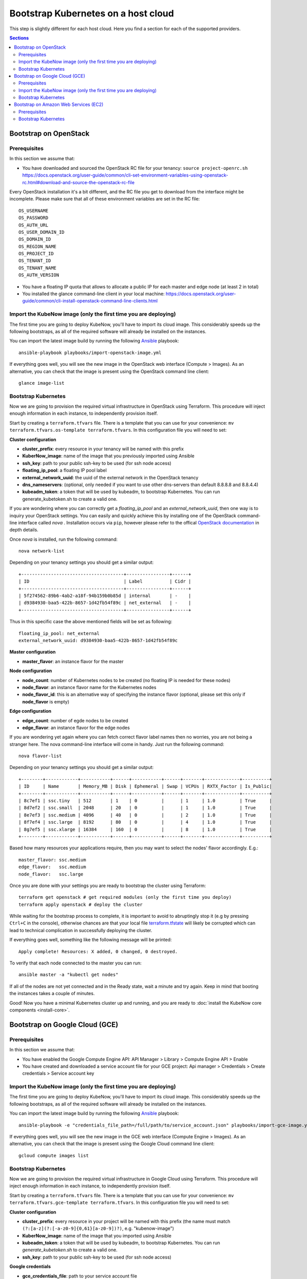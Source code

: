 Bootstrap Kubernetes on a host cloud
====================================

This step is slightly different for each host cloud. Here you find a section for each of the supported providers.

.. contents:: Sections
  :depth: 2

Bootstrap on OpenStack
----------------------

Prerequisites
~~~~~~~~~~~~~

In this section we assume that:

- You have downloaded and sourced the OpenStack RC file for your tenancy: ``source project-openrc.sh`` https://docs.openstack.org/user-guide/common/cli-set-environment-variables-using-openstack-rc.html#download-and-source-the-openstack-rc-file

Every OpenStack installation it's a bit different, and the RC file you get to download from the interface might be incomplete. Please make sure that all of these environment variables are set in the RC file::

  OS_USERNAME
  OS_PASSWORD
  OS_AUTH_URL
  OS_USER_DOMAIN_ID
  OS_DOMAIN_ID
  OS_REGION_NAME
  OS_PROJECT_ID
  OS_TENANT_ID
  OS_TENANT_NAME
  OS_AUTH_VERSION

- You have a floating IP quota that allows to allocate a public IP for each master and edge node (at least 2 in total)
- You installed the glance command-line client in your local machine: https://docs.openstack.org/user-guide/common/cli-install-openstack-command-line-clients.html

Import the KubeNow image (only the first time you are deploying)
~~~~~~~~~~~~~~~~~~~~~~~~~~~~~~~~~~~~~~~~~~~~~~~~~~~~~~~~~~~~~~~~

The first time you are going to deploy KubeNow, you'll have to import its cloud image. This considerably speeds up the following bootstraps, as all of the required software will already be installed on the instances.

You can import the latest image build by running the following `Ansible <http://ansible.com>`_ playbook::

  ansible-playbook playbooks/import-openstack-image.yml

If everything goes well, you will see the new image in the OpenStack web interface (Compute > Images). As an alternative, you can check that the image is present using the OpenStack command line client::

  glance image-list

Bootstrap Kubernetes
~~~~~~~~~~~~~~~~~~~~

Now we are going to provision the required virtual infrastructure in OpenStack using Terraform. This procedure will inject enough information in each instance, to independently provision itself.

Start by creating a ``terraform.tfvars`` file. There is a template that you can use for your convenience: ``mv terraform.tfvars.os-template terraform.tfvars``. In this configuration file you will need to set:

**Cluster configuration**

- **cluster_prefix**: every resource in your tenancy will be named with this prefix
- **KuberNow_image**: name of the image that you previously imported using Ansible
- **ssh_key**: path to your public ssh-key to be used (for ssh node access)
- **floating_ip_pool**: a floating IP pool label
- **external_network_uuid**: the uuid of the external network in the OpenStack tenancy
- **dns_nameservers**: (optional, only needed if you want to use other dns-servers than default 8.8.8.8 and 8.8.4.4)
- **kubeadm_token**: a token that will be used by kubeadm, to bootstrap Kubernetes. You can run generate_kubetoken.sh to create a valid one.

If you are wondering where you can correctly get a `floating_ip_pool` and an `external_network_uuid`, then one way is to inquiry your OpenStack settings. You can easily and quickly achieve this by installing one of the OpenStack command-line interface called `nova` . Installation occurs via ``pip``, however please refer to the offical `OpenStack documentation <https://docs.openstack.org/user-guide/common/cli-install-openstack-command-line-clients.html>`_ in depth details.

Once `nova` is installed, run the following command::
    
    nova network-list

Depending on your tenancy settings you should get a similar output::

    +--------------------------------------+----------------+------+
    | ID                                   | Label          | Cidr |
    +--------------------------------------+----------------+------+
    | 5f274562-89b6-4ab2-a18f-94b159b0b85d | internal       | -    |
    | d9384930-baa5-422b-8657-1d42fb54f89c | net_external   | -    |
    +--------------------------------------+----------------+------+

Thus in this specific case the above mentioned fields will be set as following::

    floating_ip_pool: net_external
    external_network_uuid: d9384930-baa5-422b-8657-1d42fb54f89c

**Master configuration**

- **master_flavor**: an instance flavor for the master

**Node configuration**

- **node_count**: number of Kubernetes nodes to be created (no floating IP is needed for these nodes)
- **node_flavor**: an instance flavor name for the Kubernetes nodes
- **node_flavor_id**: this is an alternative way of specifying the instance flavor (optional, please set this only if **node_flavor** is empty)

**Edge configuration**

- **edge_count**: number of egde nodes to be created
- **edge_flavor**: an instance flavor for the edge nodes

If you are wondering yet again where you can fetch correct flavor label names then no worries, you are not being a stranger here. The nova command-line interface will come in handy. Just run the following command::

    nova flavor-list
    
Depending on your tenancy settings you should get a similar output::

    +--------+------------+-----------+------+-----------+------+-------+-------------+----------+
    | ID     | Name       | Memory_MB | Disk | Ephemeral | Swap | VCPUs | RXTX_Factor | Is_Public|
    +--------+------------+-----------+------+-----------+------+-------+-------------+----------+
    | 8c7ef1 | ssc.tiny   | 512       | 1    | 0         |      | 1     | 1.0         | True     |
    | 8d7ef2 | ssc.small  | 2048      | 20   | 0         |      | 1     | 1.0         | True     |
    | 8e7ef3 | ssc.medium | 4096      | 40   | 0         |      | 2     | 1.0         | True     |
    | 8f7ef4 | ssc.large  | 8192      | 80   | 0         |      | 4     | 1.0         | True     |
    | 8g7ef5 | ssc.xlarge | 16384     | 160  | 0         |      | 8     | 1.0         | True     |
    +--------+------------+-----------+------+-----------+------+-------+-------------+----------+

Based how many resources your applications require, then you may want to select the nodes' flavor accordingly. E.g.::

    master_flavor: ssc.medium
    edge_flavor:   ssc.medium
    node_flavor:   ssc.large

Once you are done with your settings you are ready to bootstrap the cluster using Terraform::

  terraform get openstack # get required modules (only the first time you deploy)
  terraform apply openstack # deploy the cluster

While waiting for the bootstrap process to complete, it is important to avoid to abruptingly stop it (e.g by pressing ``Ctrl+C`` in the console), otherwise chances are that your local file `terraform.tfstate <https://www.terraform.io/docs/state/>`_ will likely be corrupted which can lead to technical complication in successfully deploying the cluster.

If everything goes well, something like the following message will be printed::

  Apply complete! Resources: X added, 0 changed, 0 destroyed.

To verify that each node connected to the master you can run::

  ansible master -a "kubectl get nodes"

If all of the nodes are not yet connected and in the Ready state, wait a minute and try again. Keep in mind that booting the instances takes a couple of minutes.

Good! Now you have a minimal Kubernetes cluster up and running, and you are ready to :doc:`install the KubeNow core components <install-core>`.


Bootstrap on Google Cloud (GCE)
-------------------------------

Prerequisites
~~~~~~~~~~~~~

In this section we assume that:

- You have enabled the Google Compute Engine API: API Manager > Library > Compute Engine API > Enable
- You have created and downloaded a service account file for your GCE project: Api manager > Credentials > Create credentials > Service account key

Import the KubeNow image (only the first time you are deploying)
~~~~~~~~~~~~~~~~~~~~~~~~~~~~~~~~~~~~~~~~~~~~~~~~~~~~~~~~~~~~~~~~

The first time you are going to deploy KubeNow, you'll have to import its cloud image. This considerably speeds up the following bootstraps, as all of the required software will already be installed on the instances.

You can import the latest image build by running the following `Ansible <http://ansible.com>`_ playbook::

  ansible-playbook -e "credentials_file_path=/full/path/to/service_account.json" playbooks/import-gce-image.yml

If everything goes well, you will see the new image in the GCE web interface (Compute Engine > Images). As an alternative, you can check that the image is present using the Google Cloud command line client::

  gcloud compute images list

Bootstrap Kubernetes
~~~~~~~~~~~~~~~~~~~~

Now we are going to provision the required virtual infrastructure in Google Cloud using Terraform. This procedure will inject enough information in each instance, to independently provision itself.

Start by creating a ``terraform.tfvars`` file. There is a template that you can use for your convenience: ``mv terraform.tfvars.gce-template terraform.tfvars``. In this configuration file you will need to set:

**Cluster configuration**

- **cluster_prefix**: every resource in your project will be named with this prefix (the name must match ``(?:[a-z](?:[-a-z0-9]{0,61}[a-z0-9])?)``, e.g. "kubenow-image")
- **KuberNow_image**: name of the image that you imported using Ansible
- **kubeadm_token**: a token that will be used by kubeadm, to bootstrap Kubernetes. You can run `generate_kubetoken.sh` to create a valid one.
- **ssh_key**: path to your public ssh-key to be used (for ssh node access)

**Google credentials**

- **gce_credentials_file**: path to your service account file
- **gce_region**: the zone for your project (e.g. ``europe-west1-b``)
- **gce_project**: your project id

**Master configuration**

- **master_flavor**: an instance flavor for the master (e.g. ``n1-standard-1``)
- **master_disk_size**: master disk size in GB

**Node configuration**

- **node_count**: number of Kubernetes nodes to be created
- **node_flavor**: an instance flavor for the Kubernetes nodes (e.g. ``n1-standard-1``)
- **node_disk_size**: nodes disk size in GB

**Edge configuration**

- **edge_count**: number of egde nodes to be created
- **edge_flavor**: an instance flavor for the edge nodes (e.g. ``n1-standard-1``)
- **edge_disk_size**: edges disk size in GB

Once you are done with your settings you are ready to bootstrap the cluster using Terraform::

  terraform get gce # get required modules (only the first time you deploy)
  terraform apply gce # deploy the cluster

If everything goes well, something like the following message will be printed::

  Apply complete! Resources: X added, 0 changed, 0 destroyed.

To verify that each node connected to the master you can run::

  ansible master -a "kubectl get nodes"

If all of the nodes are not yet connected and in the Ready state, wait a minute and try again. Keep in mind that booting the instances takes a couple of minutes.

Good! Now you have a minimal Kubernetes cluster up and running, and you are ready to :doc:`install the KubeNow core components <install-core>`.

Bootstrap on Amazon Web Services (EC2)
--------------------------------------

Prerequisites
~~~~~~~~~~~~~

In this section we assume that:

- You have an IAM user along with its *access key* and *security credentials* (http://docs.aws.amazon.com/IAM/latest/UserGuide/id_users_create.html)

Bootstrap Kubernetes
~~~~~~~~~~~~~~~~~~~~

Now we are going to provision the required virtual infrastructure in AWS (Amazon Web Services) using Terraform. This procedure will inject enough information in each instance, to independently provision itself.

Start by creating a ``terraform.tfvars`` file. There is a template that you can use for your convenience: ``mv terraform.tfvars.aws-template terraform.tfvars``. In this configuration file you will need to set:

**Cluster configuration**

- **cluster_prefix**: every resource in your tenancy will be named with this prefix
- **kubenow_image_id**: please use one of the prebuilt images ID. You can figure it out in the release notes (https://github.com/kubenow/KubeNow/releases).

  + **Warning:** choose the image according to the region you want to use

- **kubeadm_token**: a token that will be used by kubeadm, to bootstrap Kubernetes. You can run `generate_kubetoken.sh` to create a valid one.
- **ssh_key**: path to your public ssh-key to be used for ssh node access (e.g. ``~/.ssh/id_rsa.pub``)
- **aws_region**: the region where your cluster will be bootstrapped (e.g. ``eu-west-1``)

  + **Warning:** the image that you previously selected has to be available in this region
  
- **availability_zone**: an availability zone for your cluster (e.g. ``eu-west-1a``)

**Credentials**

- **aws_access_key_id**: your access key id
- **aws_secret_access_key**: your secret access key

**Master configuration**

- **master_instance_type**: an instance type for the master (e.g. ``t2.medium``)
- **master_disk_size**: edges disk size in GB

**Node configuration**

- **node_count**: number of Kubernetes nodes to be created
- **node_instance_type**: an instance type for the Kubernetes nodes (e.g. ``t2.medium``)
- **node_disk_size**: edges disk size in GB

**Edge configuration**

- **edge_count**: number of egde nodes to be created
- **edge_instance_type**: an instance type for the edge nodes (e.g. ``t2.medium``)
- **edge_disk_size**: edges disk size in GB

Once you are done with your settings you are ready to bootstrap the cluster using Terraform::

  terraform get aws # get required modules (only the first time you deploy)
  terraform apply aws # deploy the cluster

If everything goes well, something like the following message will be printed::


  Apply complete! Resources: X added, 0 changed, 0 destroyed.


To verify that each node connected to the master you can run::

  ansible master -a "kubectl get nodes"

If all of the nodes are not yet connected and in the Ready state, wait a minute and try again. Keep in mind that booting the instances takes a couple of minutes. **Warning** if you are using the free tier, the cluster will take a little bit more to bootstrap (~5 minutes).

Good! Now you have a minimal Kubernetes cluster up and running, and you are ready to :doc:`install the KubeNow core components <install-core>`.
